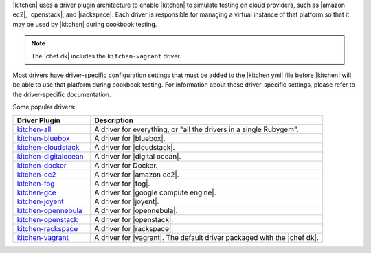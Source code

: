 .. The contents of this file are included in multiple topics.
.. This file should not be changed in a way that hinders its ability to appear in multiple documentation sets.


|kitchen| uses a driver plugin architecture to enable |kitchen| to simulate testing on cloud providers, such as |amazon ec2|, |openstack|, and |rackspace|. Each driver is responsible for managing a virtual instance of that platform so that it may be used by |kitchen| during cookbook testing.

.. note:: The |chef dk| includes the ``kitchen-vagrant`` driver.

Most drivers have driver-specific configuration settings that must be added to the |kitchen yml| file before |kitchen| will be able to use that platform during cookbook testing. For information about these driver-specific settings, please refer to the driver-specific documentation.

Some popular drivers:

.. list-table::
   :widths: 150 450
   :header-rows: 1

   * - Driver Plugin
     - Description
   * - `kitchen-all <https://rubygems.org/gems/kitchen-all>`_
     - A driver for everything, or "all the drivers in a single Rubygem".
   * - `kitchen-bluebox <https://rubygems.org/gems/kitchen-bluebox>`_
     - A driver for |bluebox|.
   * - `kitchen-cloudstack <https://rubygems.org/gems/kitchen-cloudstack>`_
     - A driver for |cloudstack|.
   * - `kitchen-digitalocean <https://rubygems.org/gems/kitchen-digitalocean>`_
     - A driver for |digital ocean|.
   * - `kitchen-docker <https://rubygems.org/gems/kitchen-docker>`_
     - A driver for Docker.
   * - `kitchen-ec2 <https://rubygems.org/gems/kitchen-ec2>`_
     - A driver for |amazon ec2|.
   * - `kitchen-fog <https://rubygems.org/gems/kitchen-fog>`_
     - A driver for |fog|.
   * - `kitchen-gce <https://rubygems.org/gems/kitchen-gce>`_
     - A driver for |google compute engine|.
   * - `kitchen-joyent <https://rubygems.org/gems/kitchen-joyent>`_
     - A driver for |joyent|.
   * - `kitchen-opennebula <https://rubygems.org/gems/kitchen-opennebula>`_
     - A driver for |opennebula|.
   * - `kitchen-openstack <https://rubygems.org/gems/kitchen-openstack>`_
     - A driver for |openstack|.
   * - `kitchen-rackspace <https://rubygems.org/gems/kitchen-rackspace>`_
     - A driver for |rackspace|.
   * - `kitchen-vagrant <https://rubygems.org/gems/kitchen-vagrant>`_
     - A driver for |vagrant|. The default driver packaged with the |chef dk|.

















